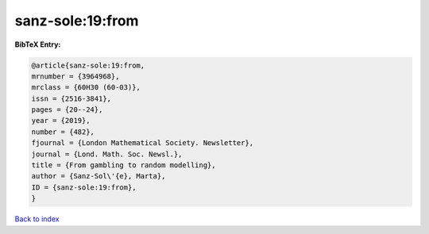 sanz-sole:19:from
=================

.. :cite:t:`sanz-sole:19:from`

.. bibliography:: ../../All.bib

**BibTeX Entry:**

.. code-block:: bibtex

   @article{sanz-sole:19:from,
   mrnumber = {3964968},
   mrclass = {60H30 (60-03)},
   issn = {2516-3841},
   pages = {20--24},
   year = {2019},
   number = {482},
   fjournal = {London Mathematical Society. Newsletter},
   journal = {Lond. Math. Soc. Newsl.},
   title = {From gambling to random modelling},
   author = {Sanz-Sol\'{e}, Marta},
   ID = {sanz-sole:19:from},
   }

`Back to index <../index>`_
